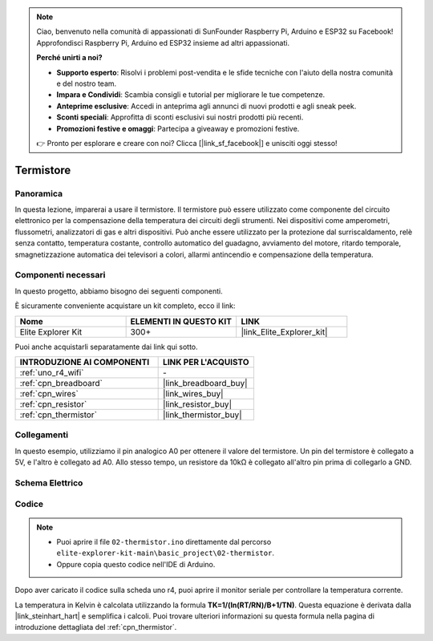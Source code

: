 .. note::

    Ciao, benvenuto nella comunità di appassionati di SunFounder Raspberry Pi, Arduino e ESP32 su Facebook! Approfondisci Raspberry Pi, Arduino ed ESP32 insieme ad altri appassionati.

    **Perché unirti a noi?**

    - **Supporto esperto**: Risolvi i problemi post-vendita e le sfide tecniche con l'aiuto della nostra comunità e del nostro team.
    - **Impara e Condividi**: Scambia consigli e tutorial per migliorare le tue competenze.
    - **Anteprime esclusive**: Accedi in anteprima agli annunci di nuovi prodotti e agli sneak peek.
    - **Sconti speciali**: Approfitta di sconti esclusivi sui nostri prodotti più recenti.
    - **Promozioni festive e omaggi**: Partecipa a giveaway e promozioni festive.

    👉 Pronto per esplorare e creare con noi? Clicca [|link_sf_facebook|] e unisciti oggi stesso!

.. _basic_thermistor:

Termistore
==========================

.. https://docs.sunfounder.com/projects/vincent-kit/en/latest/arduino/2.27_thermistor.html#ar-thermistor

Panoramica
-------------

In questa lezione, imparerai a usare il termistore. Il termistore può essere utilizzato come componente del circuito elettronico per la compensazione della temperatura dei circuiti degli strumenti. Nei dispositivi come amperometri, flussometri, analizzatori di gas e altri dispositivi. Può anche essere utilizzato per la protezione dal surriscaldamento, relè senza contatto, temperatura costante, controllo automatico del guadagno, avviamento del motore, ritardo temporale, smagnetizzazione automatica dei televisori a colori, allarmi antincendio e compensazione della temperatura.

Componenti necessari
-------------------------

In questo progetto, abbiamo bisogno dei seguenti componenti.

È sicuramente conveniente acquistare un kit completo, ecco il link:

.. list-table::
    :widths: 20 20 20
    :header-rows: 1

    *   - Nome	
        - ELEMENTI IN QUESTO KIT
        - LINK
    *   - Elite Explorer Kit
        - 300+
        - |link_Elite_Explorer_kit|

Puoi anche acquistarli separatamente dai link qui sotto.

.. list-table::
    :widths: 30 20
    :header-rows: 1

    *   - INTRODUZIONE AI COMPONENTI
        - LINK PER L'ACQUISTO

    *   - :ref:`uno_r4_wifi`
        - \-
    *   - :ref:`cpn_breadboard`
        - |link_breadboard_buy|
    *   - :ref:`cpn_wires`
        - |link_wires_buy|
    *   - :ref:`cpn_resistor`
        - |link_resistor_buy|
    *   - :ref:`cpn_thermistor`
        - |link_thermistor_buy|

Collegamenti
----------------------

In questo esempio, utilizziamo il pin analogico A0 per ottenere il valore del termistore. Un pin del termistore è collegato a 5V, e l'altro è collegato ad A0. Allo stesso tempo, un resistore da 10kΩ è collegato all'altro pin prima di collegarlo a GND.

.. image:: img/02-thermistor_bb.png
    :align: center
    :width: 70%

Schema Elettrico
-----------------------

.. image:: img/02_thermistor_schematic.png
   :align: center
   :width: 70%

Codice
-----------

.. note::

    * Puoi aprire il file ``02-thermistor.ino`` direttamente dal percorso ``elite-explorer-kit-main\basic_project\02-thermistor``.
    * Oppure copia questo codice nell'IDE di Arduino.

.. raw:: html

    <iframe src=https://create.arduino.cc/editor/sunfounder01/be5dbe68-b57d-41f0-9fc0-237b99acbe3f/preview?embed style="height:510px;width:100%;margin:10px 0" frameborder=0></iframe>

Dopo aver caricato il codice sulla scheda uno r4, puoi aprire il monitor seriale per controllare la temperatura corrente.

La temperatura in Kelvin è calcolata utilizzando la formula **T\ K\ =1/(ln(R\ T/R\ N)/B+1/T\ N)**. Questa equazione è derivata dalla |link_steinhart_hart| e semplifica i calcoli. Puoi trovare ulteriori informazioni su questa formula nella pagina di introduzione dettagliata del :ref:`cpn_thermistor`.
